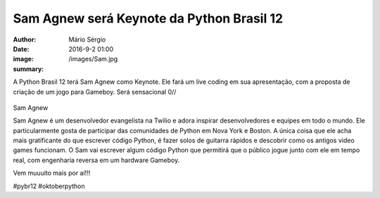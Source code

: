 Sam Agnew será Keynote da Python Brasil 12
===========================================

:author: Mário Sérgio
:date: 2016-9-2 01:00
:image: /images/Sam.jpg
:summary: 

A Python Brasil 12 terá Sam Agnew como Keynote. Ele fará um live coding em sua apresentação, com a proposta de criação de um jogo para Gameboy. Será sensacional 0//

.. figure:: {filename}/images/Sam.jpg
    :target: {filename}/images/Sam.jpg
    :alt: Work
    :align: center

Sam Agnew

Sam Agnew é um desenvolvedor evangelista na Twilio e adora inspirar desenvolvedores e equipes em todo o mundo. Ele particularmente gosta de participar das comunidades de Python em Nova York e Boston. A única coisa que ele acha mais gratificante do que escrever código Python, é fazer solos de guitarra rápidos e descobrir como os antigos video games funcionam. O Sam vai escrever algum código Python que permitirá que o público jogue junto com ele em tempo real, com engenharia reversa em um hardware Gameboy.

Vem muuuito mais por aí!!!

#pybr12 #oktoberpython
